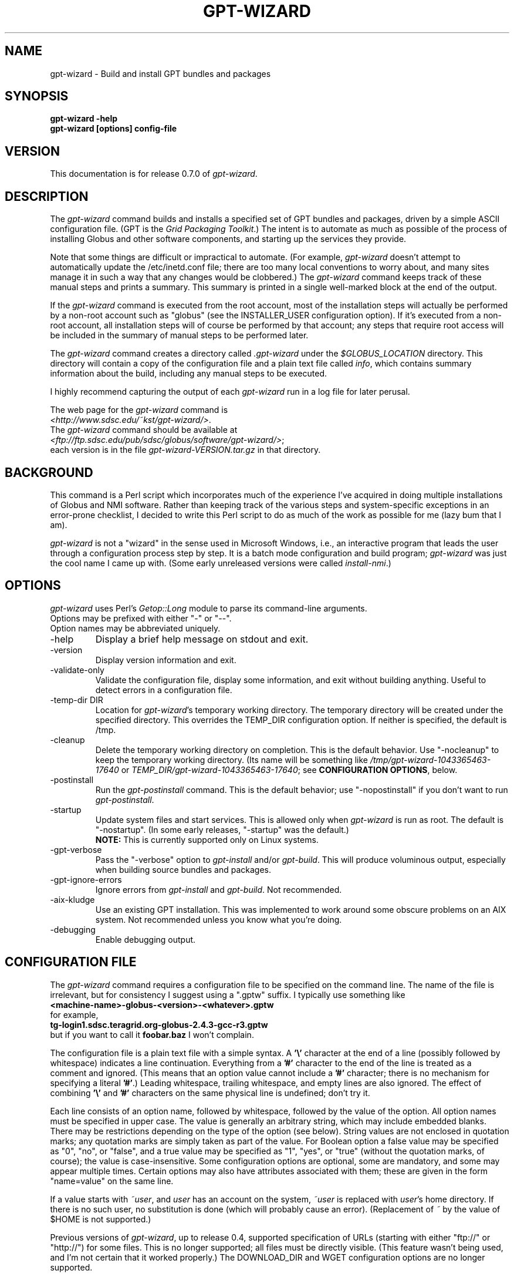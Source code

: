 .\"
.\" Man page for gpt-wizard command, by Keith Thompson, kst@sdsc.edu
.\"
.\" $Id: gpt-wizard.1,v 1.45 2004-03-15 18:06:19-08 kst Exp $
.\" $Source: /home/kst/CVS_smov/tools/gpt-wizard/gpt-wizard.1,v $
.\"
.\" @Copyright@
.\" 
.\" Copyright (c) 2004 The Regents of the University of California. All
.\" rights reserved.
.\" 
.\" Redistribution and use in source and binary forms, with or without
.\" modification, are permitted provided that the following conditions are
.\" met:
.\" 
.\" 1. Redistributions of source code must retain the above copyright
.\" notice, this list of conditions and the following disclaimer.
.\" 
.\" 2. Redistributions in binary form must reproduce the above copyright
.\" notice, this list of conditions and the following disclaimer in the
.\" documentation and/or other materials provided with the distribution.
.\" 
.\" 3. All advertising materials mentioning features or use of this
.\" software must display the following acknowledgement: This product
.\" includes software developed by the Grid and Cluster Computing Group
.\" at the San Diego Supercomputer Center and its contributors.
.\" 
.\" 4. Neither the name of the Center nor the names of its contributors
.\" may be used to endorse or promote products derived from this software
.\" without specific prior written permission.
.\" 
.\" THIS SOFTWARE IS PROVIDED BY THE REGENTS AND CONTRIBUTORS ``AS IS''
.\" AND ANY EXPRESS OR IMPLIED WARRANTIES, INCLUDING, BUT NOT LIMITED TO,
.\" THE IMPLIED WARRANTIES OF MERCHANTABILITY AND FITNESS FOR A PARTICULAR
.\" PURPOSE ARE DISCLAIMED. IN NO EVENT SHALL THE REGENTS OR CONTRIBUTORS
.\" BE LIABLE FOR ANY DIRECT, INDIRECT, INCIDENTAL, SPECIAL, EXEMPLARY, OR
.\" CONSEQUENTIAL DAMAGES (INCLUDING, BUT NOT LIMITED TO, PROCUREMENT OF
.\" SUBSTITUTE GOODS OR SERVICES; LOSS OF USE, DATA, OR PROFITS; OR
.\" BUSINESS INTERRUPTION) HOWEVER CAUSED AND ON ANY THEORY OF LIABILITY,
.\" WHETHER IN CONTRACT, STRICT LIABILITY, OR TORT (INCLUDING NEGLIGENCE
.\" OR OTHERWISE) ARISING IN ANY WAY OUT OF THE USE OF THIS SOFTWARE, EVEN
.\" IF ADVISED OF THE POSSIBILITY OF SUCH DAMAGE.
.\" 
.\" @Copyright@
.\" 
.TH GPT\-WIZARD 1 2004-02-12 SDSC
.SH NAME
gpt\-wizard \- Build and install GPT bundles and packages
.SH SYNOPSIS
.B "gpt\-wizard \-help"
.br
.B "gpt\-wizard [options] config\-file"

.SH VERSION
.\"
.\" The layout of the following line is significant; see make\-release.
.\"
This documentation is for release 0.7.0 of
.IR gpt\-wizard .

.SH DESCRIPTION
The
.I gpt\-wizard
command builds and installs a specified set of GPT bundles and
packages, driven by a simple ASCII configuration file.  (GPT is the
.IR "Grid Packaging Toolkit" .)
The intent is to automate as much as possible of the process of
installing Globus and other software components, and starting up the
services they provide.

Note that some things are difficult or impractical to automate.
(For example,
.I gpt\-wizard
doesn't attempt to automatically update the /etc/inetd.conf file;
there are too many local conventions to worry about, and many sites
manage it in such a way that any changes would be clobbered.)  The
.I gpt\-wizard
command keeps track of these manual steps and prints a summary.
This summary is printed in a single well\-marked block at the end of
the output.

If the
.I gpt\-wizard
command is executed from the root account, most of the installation
steps will actually be performed by a non\-root account such as
"globus" (see the INSTALLER_USER configuration option).  If it's
executed from a non\-root account, all installation steps will of
course be performed by that account; any steps that require root access
will be included in the summary of manual steps to be performed later.

The
.I gpt\-wizard
command creates a directory called
.I .gpt\-wizard
under the
.I $GLOBUS_LOCATION
directory.  This directory will contain a copy of the configuration
file and a plain text file called
.IR info ,
which contains summary information about the build, including any
manual steps to be executed.

I highly recommend capturing the output of each
.I gpt\-wizard
run in a log file for later perusal.

The web page for the
.I gpt\-wizard
command is
.br
.IR <http://www.sdsc.edu/~kst/gpt\-wizard/> .
.br
The
.I gpt\-wizard
command should be available at
.br
.IR <ftp://ftp.sdsc.edu/pub/sdsc/globus/software/gpt\-wizard/> ;
.br
each version is in the file
.I gpt\-wizard\-VERSION.tar.gz
in that directory.

.SH BACKGROUND
This command is a Perl script which incorporates much of the
experience I've acquired in doing multiple installations of Globus
and NMI software.  Rather than keeping track of the various steps and
system\-specific exceptions in an error\-prone checklist, I decided to
write this Perl script to do as much of the work as possible for me
(lazy bum that I am).

.I gpt\-wizard 
is not a "wizard" in the sense used in Microsoft Windows, i.e.,
an interactive program that leads the user through a configuration
process step by step.  It is a batch mode configuration and build program; 
.I gpt\-wizard
was just the cool name I came up with.  (Some early unreleased versions
were called
.IR install\-nmi .)

.SH OPTIONS
.I gpt\-wizard
uses Perl's
.I Getop::Long
module to parse its command\-line arguments.
.br
Options may be prefixed with either "\-" or "\-\-".
.br
Option names may be abbreviated uniquely.

.IP \-help
Display a brief help message on stdout and exit.

.IP \-version
Display version information and exit.

.IP \-validate\-only
Validate the configuration file, display some information, and exit without
building anything.  Useful to detect errors in a configuration file.

.IP "\-temp\-dir DIR"
Location for
.IR gpt\-wizard 's
temporary working directory.  The temporary directory will be
created under the specified directory.  This overrides the TEMP_DIR
configuration option.  If neither is specified, the default is /tmp.

.IP \-cleanup
Delete the temporary working directory on completion.
This is the default behavior.  Use "\-nocleanup" to keep the
temporary working directory.  (Its name will be something like
.I /tmp/gpt\-wizard\-1043365463\-17640
or
.IR TEMP_DIR/gpt\-wizard\-1043365463\-17640 ;
see
.BR "CONFIGURATION OPTIONS" ,
below.

.IP \-postinstall
Run the
.I gpt\-postinstall
command.  This is the default behavior; use "\-nopostinstall" if
you don't want to run
.IR gpt\-postinstall .

.IP \-startup
Update system files and start services.  This is allowed only when
.I gpt\-wizard
is run as root.  The default is "\-nostartup".  (In some early releases,
"\-startup" was the default.)
.br
.B NOTE:
This is currently supported only on Linux systems.

.IP \-gpt\-verbose
Pass the "\-verbose" option to
.I gpt\-install
and/or
.IR gpt\-build .
This will produce voluminous output, especially when building source
bundles and packages.

.IP \-gpt\-ignore\-errors
Ignore errors from
.I gpt\-install
and
.IR gpt\-build .
Not recommended.

.IP \-aix\-kludge
Use an existing GPT installation.  This was implemented to work around
some obscure problems on an AIX system.  Not recommended unless you know
what you're doing.

.IP \-debugging
Enable debugging output.

.SH CONFIGURATION FILE
The
.I gpt\-wizard
command requires a configuration file to be specified on the command line.
The name of the file is irrelevant, but for consistency I suggest using a
".gptw" suffix.  I typically use something like
.br
.B "	<machine\-name>\-globus\-<version>\-<whatever>.gptw
.br
for example,
.br
.B "	tg\-login1.sdsc.teragrid.org\-globus\-2.4.3\-gcc\-r3.gptw
.br
but if you want to call it
.B foobar.baz
I won't complain.

The configuration file is a plain text file with a simple syntax.
A
.B '\\\\'
character at the end of a line (possibly followed by whitespace) indicates
a line continuation.  Everything from a
.B '#'
character to the end of the line is treated as a comment and ignored.
(This means that an option value cannot include a
.B '#'
character; there is no mechanism for specifying a literal
.BR '#' .)
Leading whitespace, trailing whitespace, and empty lines are also
ignored.  The effect of combining
.B '\\\\'
and
.B '#'
characters on the same physical line is undefined; don't try it.

Each line consists of an option name, followed by whitespace, followed
by the value of the option.  All option names must be specified in
upper case.  The value is generally an arbitrary string, which may
include embedded blanks.  There may be restrictions depending on the
type of the option (see below).  String values are not enclosed in
quotation marks; any quotation marks are simply taken as part of
the value.  For Boolean option a false value may be specified as
"0", "no", or "false", and a true value may be specified as "1",
"yes", or "true" (without the quotation marks, of course); the value
is case\-insensitive.  Some configuration options are optional, some
are mandatory, and some may appear multiple times.  Certain options
may also have attributes associated with them; these are given in
the form "name=value" on the same line.

If a value starts with
.IR ~user , 
and
.I user
has an account on the system,
.IR ~user
is replaced with
.IR user 's
home directory.  If there is no such user, no substitution is done
(which will probably cause an error).  (Replacement of
.I ~
by the value of $HOME is not supported.)

Previous versions of
.IR gpt\-wizard ,
up to release 0.4, supported specification of URLs (starting with either
"ftp://" or "http://") for some files.  This is no longer supported;
all files must be directly visible.  (This feature wasn't being used, and I'm
not certain that it worked properly.)  The DOWNLOAD_DIR and WGET
configuration options are no longer supported.

.SH CONFIGURATION OPTIONS

.IP .PREFIX
This is a pseudo\-option.  It specifies a default prefix to be prepended,
with a
.B '/'
character, to any following file name given as a relative path name.
It can be used to avoid extremely long lines in configuration files.

.IP CONFIG_FILE_REVISION
Typically an RCS or CVS "Revision" tag, but it can be any arbitrary string.
.br
Example:
.br
.\"
.\" The following is split across two lines so the revision number isn't
.\" modifed every time I check this man page into CVS.
.\"
.B "	CONFIG_FILE_REVISION 
.B "1.3 $"
.br
Type: string
.br
Optional.

.IP IS_UPDATE
Specifies that this configuration file is for an update to an existing
Globus installation.  If this is specified, the GLOBUS_LOCATION
directory must already exist, and must contain a Globus installation,
and the GPT_TARBALL option may not be specified.  This feature is
new in release 0.7.0, and should be used with some caution.
.br
(This is not to be confused with the UPDATE option, which specifies
an update package.  UPDATE options may be given either for new Globus
installations or for updates to existing ones.)
Type: boolean
.br
Optional.  Default is 0.

.IP TEMP_DIR
Location for
.IR gpt\-wizard 's
temporary working directory.  The temporary directory will be created
under the specified directory.  This can be overridden with the
"-temp-dir" command-line option.
.br
Type: existing directory
.br
Optional.  Default is "/tmp".  This must be specified as an absolute
pathname; it is not affected by .PREFIX.

.IP TAR
The full path name of the
.I tar
command.
.br
Type: executable file
.br
Optional.  This is only necessary if the
.I tar
command does not appear in the
.B PATH
specified in the configuration file.

.IP GZIP
The full path name of the
.I gzip
command.
.br
Type: executable file
.br
Optional.  This is only necessary if the
.I gzip
command does not appear in the
.B PATH
specified in the configuration file.

.IP PATH
The value for the
.B $PATH
environment variable.
.br
Mandatory.

.IP ENV
An environment variable setting, of the form "VAR" or "VAR=value".
If no value is specified, the variable is set to the empty string.
See also the GLOBUS_HOSTNAME option.
.br
Type: string
.br
Optional.  May occur multiple times.

.IP INSTALLER_USER
The name of the Unix account to use for the installation.
.br
Type: string (must be a valid user name)
.br
Optional.  Default is "globus" if running as root, the current user
otherwise.  If you run
.I gpt\-wizard
from a non-root account, you may not specify an INSTALLER_USER other
than your current account; in this case, it may be best not to specify
an INSTALLER_USER at all.

.IP INSTALLER_GROUP
The name of the Unix group to use for the installation.
.br
Type: string (must be a valid group name)
.br
Optional.  Default is "globus" if running as root, the current primary
group otherwise.  If you run
.I gpt\-wizard
from a non-root account, you may not specify an INSTALLER_GROUP
other than your current primary group, even if you are a member of
the specified group; in this case, it may be best not to specify an
INSTALLER_GROUP at all.

.IP USE_SDSC_SU
Use the non\-standard "su" command in use at SDSC.  Probably not useful
for sites other than SDSC.
.br
Type: boolean
.br
Optional.  Default is 0.

.IP UMASK
Specify an octal umask for the installation.  The default value is almost
always best.
.br
Type: string (must be a valid octal number)
.br
Optional.  Default is 022.

.IP GPT_TARBALL
The location of the source tarball
.RI ( *.tar.gz )
file for GPT.  Binary and RPM distributions of GPT are not yet supported
though binary and RPM GPT bundles are supported).
.br
As of
.I gpt\-wizard
release 0.5, GPT 1.X is no longer supported; all current Globus releases
include GPT 2.X or better.
.br
Type: file name
.br
Mandatory unless IS_UPDATE is specified.

.IP MPI_FLAVORS_ARE_STATIC
Use the "\-static" option when building bundles, packages, or updates
with MPI flavors (such as mpicc32dbg).  This is a workaround for a bug
that has shown up on the TeraGrid.
.br
Type: boolean
.br
Optional.  Default is 0.

.IP BUNDLE
A GPT bundle or package.  It may be a source, binary, or rpm bundle.
(In a future release,
.I gpt\-wizard
may require a separate PACKAGE option for packages.)  Multiple
bundles may be (and typically are) specified in a single config file.
If necessary, the same bundle may be specified multiple times with
different attributes, for example if it's necessary to build a bundle
with "\-static" for some flavors and without "\-static" for others.
.br
Attributes:
.br
        kind=binary
.I or
kind=source
.I or
kind=rpm
.br
        flavor=<flavor>
.br
        option=<option>
.br
If a kind is not specified,
.I gpt\-wizard
attempts to guess based on the file name.
.br
Multiple flavors may be specified, separated by commas, e.g.,
"flavor=gcc32dbg,gcc32".
.br
Options are passed to gpt\-install or gpt\-build, after expanding
commas to blanks.
.br
Type: file name
.br
Mandatory unless IS_UPDATE is specified.  Multiple bundles may be specified.

.IP UPDATE
A GPT update package.  This is normally a source package.
The same attributes may be specified as for bundles, but it's
not usually necessary to specify flavors.
.I gpt\-wizard
will determine the necessary flavors by examining the existing copy of
the specified package.

.I gpt\-wizard
cannot currently determine which flavors need to be built with
the "\-static" option and which do not.  As a workaround, you can
specify the "flavor=..." and "option=..." attributes explicitly.
If some flavors need to be built with different options (particularly
"\-static"), you can specify the same update package twice with
different attributes.  As a special case, the MPI_FLAVORS_ARE_STATIC
option specifies that all flavors whose names start with "mpi"
(such as "mpicc32dbg") are to be built with "-static".
.br
Type: file name
.br
Optional.  Multiple update packages may be specified.

.IP PRE_POSTINSTALL
An ugly kludge to specify a command to be executed before running
gpt\-postinstall.  So far, I have only used this on AIX to run
mds\-aix\-relink.sh, which works around some AIX\-specific libtool
problems.  Any occurrence of the string "BUILD_DIR" is replaced with
the name of the temporary build directory.
.br
Not recommended unless you know what you're doing.
.br
Type: string (must be a valid command).
.br
Optional.

.IP GPT_LOCATION
The location in which to install GPT, the Grid Packaging Toolkit.
If this is not specified, use the same directory as
.BR GLOBUS_LOCATION .
.br
Type: new directory (must be empty if it already exists).
.br
Optional.

.IP GLOBUS_LOCATION
The location in which to install the Globus toolkit and other components.
.br
Type: new directory (must be empty if it already exists).
.br
Mandatory.

.IP GLOBUS_LOCAL_DIRECTORY
A local directory in which to install the "var" and "tmp" directories and
certain files under the "etc" directory.  If
.B GLOBUS_LOCATION
is on an NFS\-mounted file system, the gatekeeper
(which runs as root) will often not be able to write to its log file,
.IR $GLOBUS_LOCATION/var/globus\-gatekeeper.log .
Also, some files need to be unique for each system on which
Globus services are running.  See Globus Bugzilla #660,
.IR <http://bugzilla.globus.org/bugzilla/show_bug.cgi?id=660> .
If
.B GLOBUS_LOCAL_DIRECTORY
is specified (normally on a local filesystem), certain subdirectories
and files will be created as symbolic links into the specified
directory.
.br
Type: new directory (must be empty if it already exists).
.br
Optional.
.br
Note: This replaces and generalizes the GLOBUS_VAR_DIRECTORY
configuration option from earlier versions of
.IR gpt\-wizard .

.IP GLOBUS_HOSTNAME
Set the environment variable
.I $GLOBUS_HOSTNAME
to the specified value.
If the system host name (the value printed by the
.BR hostname (1)
command) doesn't match the primary name by which the system is known on
the network (via a reverse DNS lookup),
.B GLOBUS_HOSTNAME
should be set to the network name.
If the system host name is the local portion of the network name (for example, if the
.BR hostname (1)
command prints "foobar", and the network name is "foobar.bigschool.edu"),
it's probably not necessary to set
.BR GLOBUS_HOSTNAME .
This option is not exactly equivalent to
.br
.B "ENV GLOBUS_HOSTNAME=..."
.br
since it also causes the
.I $GLOBUS_HOSTNAME 
environment variable to be set in inetd or xinetd.
.br
Type: string
.br
Optional.

.IP GRID_MAPFILE
The name of a file to be copied to
.I /etc/grid\-security/grid\-mapfile
if the "-startup" option is specified.
This is a text file mapping Globus certificate subject names to Unix
account names.  See the Globus documentation for more information.
.br
Type: file name
.br
Optional.

.IP HOST_CERT
The name of a file containing the Globus host certificate,
also known as the gatekeeper certificate.  It will be copied to
.I /etc/grid\-security/hostcert.pem
if the "-startup" option is specified.
.br
Type: file name
.br
Optional.

.IP HOST_KEY
The name of a file containing the Globus host private key, also known as
the gatekeeper key.  It will be copied to
.I /etc/grid\-security/hostkey.pem
if the "-startup" option is specified.
.br
Type: file name
.br
Optional.

.IP LDAP_CERT
The name of a file containing the Globus LDAP certificate, to be used
for non\-anonymous MDS queries (see the
.I grid\-info\-search
command).  It will be copied to
.I /etc/grid\-security/ldap/ldapcert.pem
if the "-startup" option is specified.
.br
Type: file name
.br
Optional.

.IP LDAP_KEY
The name of a file containing the Globus LDAP private key, to be used
for non\-anonymous MDS queries (see the
.I grid\-info\-search
command).  It will be copied to
.I /etc/grid\-security/ldap/ldapkey.pem
if the "-startup" option is specified.
.br
Type: file name
.br
Optional.

.IP BATCH_SYSTEM
For Globus 2.X releases prior to 2.2, this specifies a batch system
to be used.  Allowed values are
.IR condor ,
.IR easymcs ,
.IR fork ,
.IR glunix ,
.IR grd ,
.IR loadleveler ,
.IR lsf ,
.IR nqe ,
.IR nswc ,
.IR pbs , 
.IR pexec ,
and
.IR prun . 
Starting with Globus 2.2, batch systems are configured by installing an
additional package, making this option obsolete.
.br
Type: string
.br
Optional.

.IP JOB_MANAGER
For Globus 2.X releases starting with 2.2, specify a job manager.
The first argument is the name of the batch system; other arguments
are passed to the setup script.
.br
Example:
.br
.B "	JOB_MANAGER pbs \-cpu\-per\-node 2 \-remote\-shell ssh"
.br
Type: job_manager
.br
Optional.

.IP MPICH\-G2
The name of a tarball file
.RI ( *.tar.gz )
containing sources for MPICH, used to build and install MPICH-G2.
.br
This option is newly implemented; use with caution.  See
.I <http://www3.niu.edu/mpi/>
for more information on MPICH-G2.
.br
Attributes:
.br
	flavor=<flavor>
.br
	install=<installation-directory>
.br
	arch=<arch>
.br
The mandatory "flavor" attribute specifies the Globus flavor to be used
to build MPICH-G2.
.br
The mandatory "install" attribute specifies the installation directory
for MPICH-G2.  If this is a relative path, it specifies a subdirectory
of $GLOBUS_LOCATION.
.br
The optional "arch" attribute specifies the architecture, to be passed
to the MPICH "configure" script; this is usually not necessary.

For example, the following line:
.br
	MPICH\-G2 mpich-1.2.5.2.tar.gz \\
.br
		flavor=mpicc32dbg \\
.br
		install=mpich-g2-1.2.5.2
.br
causes the MPICH "configure" script to be invoked as follows:
.br
	\./configure -device=globus2:-flavor=mpicc32dbg \\
.br
		-prefix=$GLOBUS_LOCATION/mpich-g2-1.2.5.2
.br
Type: mpich\-g2
.br
Optional.


.IP CA_CERT_TARBALL
The name of a tarball file
.RI ( *.tar.gz )
containing certificates
and signing policies for one or more certificate authorities.
The certificate
.RI ( *.0 )
and policy
.RI ( *.signing_policy )
files should be at the top level of the tarball.  By default, only the
Globus CA is recognized; since the Globus CA has expired, it will be
necessary to install one or more others.  One possible value is a local
copy of
.I "ftp://ftp.sdsc.edu/pub/sdsc/globus/CA/certificates.tar.gz"
(but be sure to read the enclosed
.I README
file before deciding to use it).
.br
Type: file name
.br
Optional.

.SH SECURITY
Much of the Globus Toolkit is concerned with security.  This doesn't
necessarily mean that using Globus makes your system secure; in fact,
there are a number of things you can do wrong that can make your
system or your account less secure.

Globus certificates, such as hostcert.pem, ldapcert.pem, and
usercert.pem, may be made publicly visible without any danger.
The corresponding private key files, however, must be kept secret.
If any of these files are revealed, a malicious user could possibly
masquerade as your system or as you.

The file
.I /etc/grid\-security/grid\-mapfile
specifies the mapping of Globus subject names to user names.  This file
can be publicly visible, but must be modifiable
.B only
by trusted users.

This section does not purport to be a complete summary of Globus
security issues.  It may not even be entirely correct.

The
.I gpt\-wizard
command attempts to install files with the correct ownership and
permissions, but does not otherwise deal directly with security issues.
If you think you've found a security\-related problem in
.IR gpt\-wizard ,
please let me know as soon as possible by e\-mail to
.BR kst@sdsc.edu .

.SH REFERENCES
.IP GPT
GPT is the Grid Packaging Toolkit, developed at NCSA.  It is the
method used to install Globus for releases 2.0 and later.  A version
is provided with the Globus Toolkit; see also
.IR <http://www.gridpackagingtools.org/> .

.IP "Globus Project"
The Globus Project develops the Globus Toolkit.  If you've read this far,
you probably already know what that is.
.br
See
.IR <http://www.globus.org> .

.IP NMI
NMI, or NSF Middleware Infrastructure, is a project sponsored by the
National Science Foundation.  The project packages and distributes Globus
and other grid\-related software components.
.br
See
.IR <http://www.nsf\-middleware.org> .

.IP SDSC
The San Diego Supercomputer Center,
.IR <http://www.sdsc.edu> .
The author of
.I gpt\-wizard
works there.  Hi.

.IP NCSA
The National Center for Supercomputing Applications,
.IR <http://www.ncsa.uiuc.edu> .
GPT, the Grid Packaging Toolkit, was developed there.

.SH EXIT STATUS
The
.I gpt\-wizard
command returns an exit status of zero if it succeeds, non\-zero if
it fails.

.SH BUGS
The "TO DO" section in the
.I gpt\-wizard
script itself includes a number of ideas for features that I intend
to implement.  There are undoubtedly many other good ideas that I
haven't thought of yet, and bugs that I haven't yet found.

This documentation would probably benefit from some outside review.
If anything here is unclear, it's probably the author's fault, not
the reader's fault.

Please send any bug reports or suggestions to the author by e\-mail.

.SH AUTHOR
Keith Thompson, San Diego Supercomputer Center, kst@sdsc.edu
